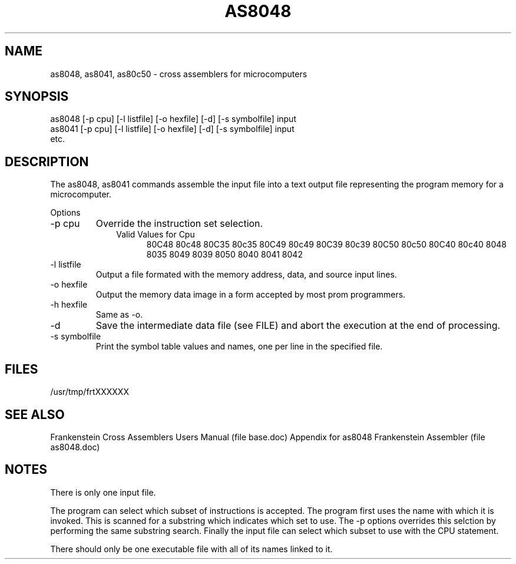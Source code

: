 .TH AS8048 1L
.SH NAME
as8048, as8041, as80c50  \- cross assemblers for microcomputers
.SH SYNOPSIS
.nf
as8048 [-p cpu] [-l listfile] [-o hexfile] [-d] [-s symbolfile] input
as8041 [-p cpu] [-l listfile] [-o hexfile] [-d] [-s symbolfile] input
etc.
.fi
.SH DESCRIPTION
The as8048, as8041 commands assemble the input file into a
text output file representing the program memory for a microcomputer.

Options
.IP "-p cpu"
Override the instruction set selection.
.RS 10
Valid Values for Cpu
.RS 5
80C48 80c48 80C35 80c35 80C49 80c49 80C39 80c39 80C50 80c50 80C40 80c40
8048 8035 8049 8039 8050 8040 8041 8042
.RE
.RE
.IP "-l listfile"
Output a file formated with the memory address, data, and source input lines.
.IP "-o hexfile"
Output the memory data image in a form accepted by most prom programmers.
.IP "-h hexfile"
Same as \-o.
.IP \-d
Save the intermediate data file (see FILE) and abort the execution at the
end of processing.
.IP "-s symbolfile"
Print the symbol table values and names, one per line in the specified file.
.SH FILES
/usr/tmp/frtXXXXXX
.SH SEE ALSO
Frankenstein Cross Assemblers Users Manual (file base.doc)
Appendix for as8048 Frankenstein Assembler (file as8048.doc)
.SH NOTES
There is only one input file.

The program can select which subset of instructions is accepted.
The program first uses the name with which it is invoked.
This is scanned for a substring which indicates which set to use.
The -p options overrides this selction by performing the same substring
search.
Finally the input file can select which subset to use with the CPU statement.

There should only be one executable file with all of its names linked to it.
